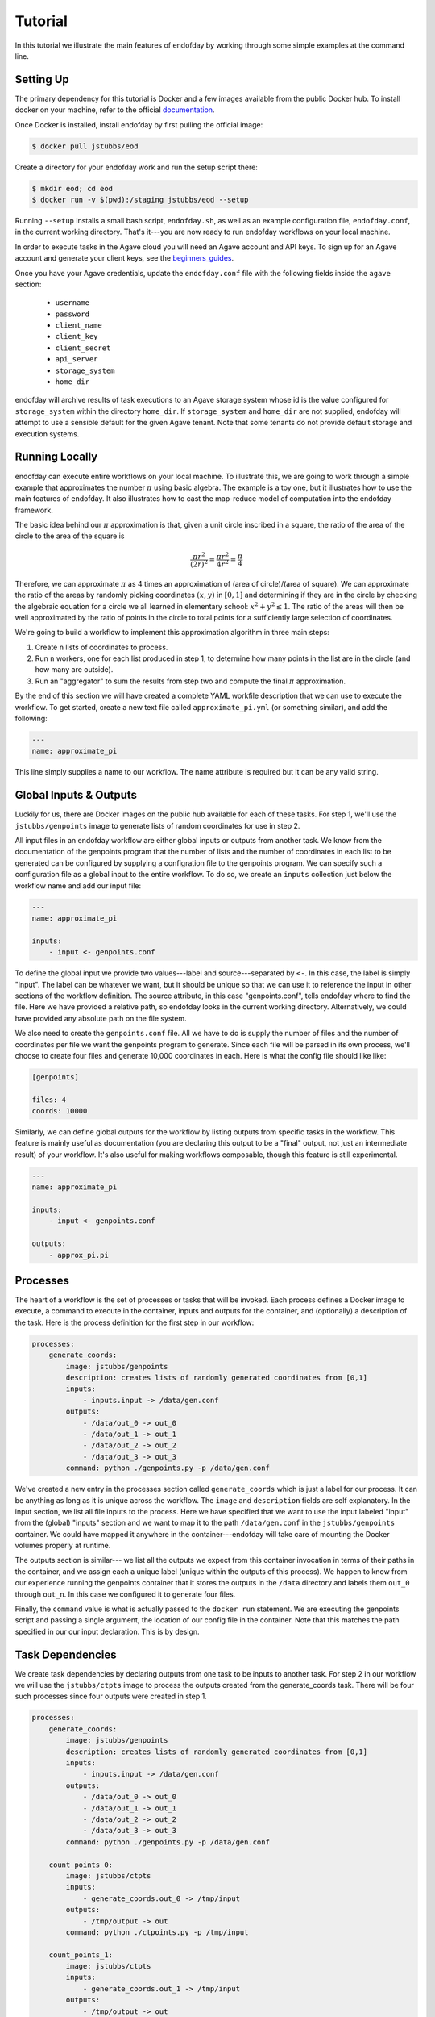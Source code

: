 ========
Tutorial
========
In this tutorial we illustrate the main features of endofday by working through some simple examples at the
command line.


Setting Up
==========
The primary dependency for this tutorial is Docker and a few images available from the public Docker hub. To install
docker on your machine, refer to the official documentation_.

Once Docker is installed, install endofday by first pulling the official image:

.. code-block:: bash

   $ docker pull jstubbs/eod

Create a directory for your endofday work and run the setup script there:

.. code-block:: bash

   $ mkdir eod; cd eod
   $ docker run -v $(pwd):/staging jstubbs/eod --setup

Running ``--setup`` installs a small bash script, ``endofday.sh``, as well as an example configuration file, ``endofday.conf``, in
the current working directory. That's it---you are now ready to run endofday workflows on your local machine.

In order to execute tasks in the Agave cloud you will need an Agave account and API keys. To sign up for an Agave
account and generate your client keys, see the beginners_guides_.

Once you have your Agave credentials, update the ``endofday.conf`` file with the following fields inside the ``agave`` section:

    - ``username``
    - ``password``
    - ``client_name``
    - ``client_key``
    - ``client_secret``
    - ``api_server``
    - ``storage_system``
    - ``home_dir``

endofday will archive results of task executions to an Agave storage system whose id is the value configured for
``storage_system`` within the directory ``home_dir``. If ``storage_system`` and ``home_dir`` are not supplied, endofday
will attempt to use a sensible default for the given Agave tenant. Note that some tenants do not provide default
storage and execution systems.


Running Locally
===============
endofday can execute entire workflows on your local machine. To illustrate this, we are going to work through a simple
example that approximates the number :math:`\pi` using basic algebra. The example is a toy one, but it illustrates
how to use the main features of endofday. It also illustrates how to cast the map-reduce model of computation into the
endofday framework.

The basic idea behind our :math:`\pi` approximation is that, given a unit circle inscribed in a square, the ratio of the area of
the circle to the area of the square is

.. math::

   \frac{\pi r^2}{(2r)^2} = \frac{\pi r^2}{4r^2} = \frac{\pi}{4}

Therefore, we can approximate :math:`\pi` as 4 times an approximation of (area of circle)/(area of square). We can approximate
the ratio of the areas by randomly picking coordinates :math:`(x,y)` in :math:`[0,1]` and determining if they are in the circle by
checking the algebraic equation for a circle we all learned in
elementary school: :math:`x^2 + y^2 \le 1`. The
ratio of the areas will then be well approximated by the ratio of points in the circle to total points for a
sufficiently large selection of coordinates.

We're going to build a workflow to implement this approximation algorithm in three main steps:

1. Create ``n`` lists of coordinates to process.

2. Run ``n`` workers, one for each list produced in step 1, to determine how many points in the list are in the circle
   (and how many are outside).

3. Run an "aggregator" to sum the results from step two and compute the final :math:`\pi` approximation.

By the end of this section we will have created a complete YAML workfile description that we can use to execute
the workflow. To get started, create a new text file called ``approximate_pi.yml`` (or something similar), and add the
following:

.. code-block:: YAML

   ---
   name: approximate_pi

This line simply supplies a name to our workflow. The name attribute is required but it can be any valid string.


Global Inputs & Outputs
=======================

Luckily for us, there are Docker images on the public hub available for each of these tasks. For step 1, we'll use the
``jstubbs/genpoints`` image to generate lists of random coordinates for use in step 2.

All input files in an endofday workflow are either global inputs or outputs from another task. We know from the
documentation of the genpoints program that the number of lists and the number of coordinates in each
list to be generated can be configured by supplying a configration file to the genpoints program. We can specify such
a configuration file as a global input to the entire workflow. To do so, we create an ``inputs`` collection just
below the workflow name and add our input file:

.. code-block:: YAML

   ---
   name: approximate_pi

   inputs:
       - input <- genpoints.conf

To define the global input we provide two values---label and source---separated by ``<-``. In this case, the label is
simply "input". The label can be whatever we want, but it should be unique so that we can use it to reference the input
in other sections of the workflow definition. The source attribute, in this case "genpoints.conf", tells endofday
where to find the file. Here we have provided a relative path, so endofday looks in the current working
directory. Alternatively, we could have provided any absolute path on the file system.

We also need to create the ``genpoints.conf`` file.  All we have to do is supply the number of files and the number of
coordinates per file we want the genpoints program to generate. Since each file will be parsed in its own process, we'll
choose to create four files and generate 10,000 coordinates in each. Here is what the config file should like like:

.. code-block:: bash

    [genpoints]

    files: 4
    coords: 10000


Similarly, we can define global outputs for the workflow by listing outputs from specific tasks in the workflow.
This feature is mainly useful as documentation (you are declaring this output to be a "final" output, not just an
intermediate result) of your workflow. It's also useful for making workflows composable, though this feature is still
experimental.

.. code-block:: YAML

   ---
   name: approximate_pi

   inputs:
       - input <- genpoints.conf

   outputs:
       - approx_pi.pi


Processes
=========

The heart of a workflow is the set of processes or tasks that will be invoked. Each process defines a Docker image to
execute, a command to execute in the container, inputs and outputs for the container, and (optionally) a description
of the task. Here is the process definition for the first step in our workflow:

.. code-block:: YAML

    processes:
        generate_coords:
            image: jstubbs/genpoints
            description: creates lists of randomly generated coordinates from [0,1]
            inputs:
                - inputs.input -> /data/gen.conf
            outputs:
                - /data/out_0 -> out_0
                - /data/out_1 -> out_1
                - /data/out_2 -> out_2
                - /data/out_3 -> out_3
            command: python ./genpoints.py -p /data/gen.conf

We've created a new entry in the processes section called ``generate_coords`` which is just a label for our process. It
can be anything as long as it is unique across the workflow. The ``image`` and ``description`` fields are
self explanatory. In the input section, we list all file inputs to the process. Here we have specified that we want to
use the input labeled "input" from the (global) "inputs" section and we want to map it to the path ``/data/gen.conf`` in the
``jstubbs/genpoints`` container. We could have mapped it anywhere in
the container---endofday will take care of mounting the Docker volumes properly at runtime.

The outputs section is similar--- we list all the outputs we expect from this container invocation in terms of their
paths in the container, and we assign each a unique label (unique within the outputs of this process). We happen to
know from our experience running the genpoints container that it stores the outputs in the ``/data`` directory and
labels them ``out_0`` through ``out_n``. In this case we configured it to generate four files.

Finally, the ``command`` value is what is actually passed to the ``docker run`` statement. We are executing the
genpoints script and passing a single argument, the location of our config file in the container. Note that this matches
the path specified in our our input declaration. This is by design.


Task Dependencies
=================

We create task dependencies by declaring outputs from one task to be inputs to another task. For step 2 in our workflow
we will use the ``jstubbs/ctpts`` image to process the outputs created from the generate_coords task. There will be
four such processes since four outputs were created in step 1.

.. code-block:: YAML

    processes:
        generate_coords:
            image: jstubbs/genpoints
            description: creates lists of randomly generated coordinates from [0,1]
            inputs:
                - inputs.input -> /data/gen.conf
            outputs:
                - /data/out_0 -> out_0
                - /data/out_1 -> out_1
                - /data/out_2 -> out_2
                - /data/out_3 -> out_3
            command: python ./genpoints.py -p /data/gen.conf

        count_points_0:
            image: jstubbs/ctpts
            inputs:
                - generate_coords.out_0 -> /tmp/input
            outputs:
                - /tmp/output -> out
            command: python ./ctpoints.py -p /tmp/input

        count_points_1:
            image: jstubbs/ctpts
            inputs:
                - generate_coords.out_1 -> /tmp/input
            outputs:
                - /tmp/output -> out
            command: python ./ctpoints.py -p /tmp/input

        count_points_2:
            image: jstubbs/ctpts
            inputs:
                - generate_coords.out_2 -> /tmp/input
            outputs:
                - /tmp/output -> out
            command: python ./ctpoints.py -p /tmp/input

        count_points_3:
            image: jstubbs/ctpts
            inputs:
                - generate_coords.out_3 -> /tmp/input
            outputs:
                - /tmp/output -> out
            command: python ./ctpoints.py -p /tmp/input

Note the input section of each of our ``count_points`` tasks: they refer to an output from the ``generate_coords`` task, but
this is the only input to the task. As a result, each count_points task depends on the generate_coords task, but none
of them depend on each other. When endofday executed this workflow,
all ``count_points`` tasks will execute in parallel.

.. only:: html

   .. figure:: pi.svg
      :align: center
      :width: 85%

.. only:: latex

   .. figure:: pi.pdf
      :align: center
      :width: 85%


Approximating Pi
================

Finally, we'll use the ``jstubbs/apprxpi`` image to combine the results from step 2 and produce the final approximation.
This task will depend on all of the ``count_point`` tasks, as evidenced by the input section. Putting everything together
we now have a complete workflow:

.. code-block:: YAML

   ---
   name: approximate_pi

   inputs:
       - input <- genpoints.conf

   outputs:
       - approx_pi.pi

    processes:
        generate_coords:
            image: jstubbs/genpoints
            description: creates lists of randomly generated coordinates from [0,1]
            inputs:
                - inputs.input -> /data/gen.conf
            outputs:
                - /data/out_0 -> out_0
                - /data/out_1 -> out_1
                - /data/out_2 -> out_2
                - /data/out_3 -> out_3
            command: python ./genpoints.py -p /data/gen.conf

        count_points_0:
            image: jstubbs/ctpts
            inputs:
                - generate_coords.out_0 -> /tmp/input
            outputs:
                - /tmp/output -> out
            command: python ./ctpoints.py -p /tmp/input

        count_points_1:
            image: jstubbs/ctpts
            inputs:
                - generate_coords.out_1 -> /tmp/input
            outputs:
                - /tmp/output -> out
            command: python ./ctpoints.py -p /tmp/input

        count_points_2:
            image: jstubbs/ctpts
            inputs:
                - generate_coords.out_2 -> /tmp/input
            outputs:
                - /tmp/output -> out
            command: python ./ctpoints.py -p /tmp/input

        count_points_3:
            image: jstubbs/ctpts
            inputs:
                - generate_coords.out_3 -> /tmp/input
            outputs:
                - /tmp/output -> out
            command: python ./ctpoints.py -p /tmp/input

        approx_pi:
            image: jstubbs/apprxpi
            inputs:
                - count_points_0.out -> /data/out_0
                - count_points_1.out -> /data/out_1
                - count_points_2.out -> /data/out_2
                - count_points_3.out -> /data/out_3
            outputs:
                - /tmp/pi -> out
            command: python ./apprxpi.py -p /data


We can execute this workflow by issuing the following command:

.. code-block:: bash

    $ ./endofday.sh approximate_pi.yml

The result of running this computation looks something like:

.. code-block:: bash

    Using multiprocessing with 8 processes.
    creating:  /staging/approx_pi/generate_coords/data
    .  generate_coords
    .  count_points_0
    creating:  /staging/approximate_pi/count_points_0/tmp
    creating:  /staging/approximate_pi/count_points_1/tmp
    creating:  /staging/approximate_pi/count_points_3/tmp
    .  count_points_1
    .  count_points_2
    creating:  /staging/approximate_pi/count_points_2/tmp
    .  count_points_3
    .  approx_pi
    creating:  /staging/approximate_pi/approx_pi/tmp
    3.14219

You'll notice that endofday created a directory called ``approximate_pi`` in the current working directory, and inside
``approximate_pi`` will be directories for each task that was executed. Within each subdirectory are all the outputs
generated by the task. For instance, inside ``approximate_pi/count_points_2/tmp`` you should see a file called ``output``.


Integration with Agave
======================

The endofday engine can be used with data and applications registered with Agave. We look at each individually.


Specifying Global Inputs As Agave URIs
======================================

One or more global inputs can be specified as Agave URIs of the form ``agave://my.storage.system.id//path/to/file`` as
well as any publicly available URI
via a supported transport, giving you the ability to reference resources on remote servers. For the list of supported
transfer protocols, see the Agave documentation for importing data_.

As part of the task dependency analysis, endofday will determine if a remote global input is used by a local task.
If so, it will automatically create a download task to retrieve the resource and insert it into the proper place
in the workflow.

Here is an example of an alternative global inputs section for the approximate pi workflow that references an input file
in an Agave storage system:

.. code-block:: YAML

   ---
   name: approximate_pi

   inputs:
       - input <- agave://endofday.local.storage.com//data/genpoints.conf


Specifying Processes as Agave Applications
==========================================

In addition to arbitrary docker images, processes within the workflow definition can refer to applications registered
in the Agave application catalog. The endofday engine executes these applications by submitting a job to the Agave
jobs service. Agave in turn executes the application on the execution system defined in the application definition,
and endofday
monitors the job status until the application completes. Outputs from an Agave application can be used as inputs to
another task just like other task outputs. Note that if an Agave application output is needed as the input for a task
running locally (e.g. a Docker container execution), endofday will create an additional task to download the output.
Otherwise, endofday will leave the output on the remote system defined in the application definition.

The yaml syntax used to define an Agave application process is similar to that for Docker container processes, with
a few exceptions. We illustrate with an example from the Validate workflow system, a set of applications for genome
 wide association studies. You can find complete examples of Validate workflows definitions in the eod repo_.

.. code-block:: YAML

    processes:
        step_1:
            app_id: FaST-LMM-2.07
            execution: agave_app
            description: Step 1
            inputs:
                inputFAM:
                    - inputs.fam_input
                inputPED:
                    - inputs.ped_input
                inputBED:
                    - inputs.bed_input
                inputBIM:
                    - inputs.bim_input
                inputMAP:
                    - inputs.map_input
                inputPHENO:
                    - inputs.pheno_input
            parameters:
                MainFileset: "P"
                SimFileset: "BEDBIMFAM"
                output: "YAMLTest_LMM.txt"
            outputs:
                - YAMLTest_LMM.txt -> some_output

The above YAML snippet defines a processes section with a single process. Within the ``step_1`` process,
``execution: agave_app`` is specified to indicate that this process is an Agave app. Instead of specifying
``image`` as we did for a Docker container, ``app_id: FaST-LMM-2.07`` provides the Agave application id, in this case
``FaST-LMM-2.07``. Note that the username given in the ``endofday.conf`` must have permission in Agave to
execute the application.

The ``inputs`` stanza differs slightly from that of a Docker container process to accommodate Agave's application
definition format. The ``inputs`` section is a YAML collection with an entry for each defined input for the application;
the keys must correspond to input id's defined in the application definition and the values should be a YAML list
of references to global inputs or task outputs defined elsewhere in the workflow definition.

There is also a ``parameters`` section corresponding to parameters defined for the Agave application. This should be
a YAML collection whose keys are the id's of the parameters and the values are the values to be supplied to the app.

The ``outputs`` section is given as a list of strings of the form ``<relative_path> -> <identifier>``. Here, a
``<relative_path>`` refers to a path relative the job work directory. In a future release, endofday will support
supplying the Agave application output id instead of a relative path; however, since defining outputs is optional when
registering an Agave application, this approach will only be valid for some applications. The ``<identifier>`` can be
any valid string and is used to reference the output in other sections of the workflow definition.


Running in Agave
================

Any endofday workflow can be executed remotely and asynchronously in the Agave cloud if the Agave tenant is
configured with the required execution resources needed to do so.

.. warning:: Because of the computational resources required to run endofday executions, remote endofday execution
 is not available in all tenants. Check with your tenant administrator or contact the core Agave development team
 if you are interested in this feature.

The endofday binary itself is registered as an Agave application for participating tenants, and as such, users can
manually submit jobs to the Agave jobs service to launch endofday remotely. As a shortcut, users can simply
pass the ``--agave`` flag to the endofday binary; for example:


.. code-block:: bash

    $ ./endofday.sh --agave approximate_pi.yml

Using the ``--agave`` flag, endofday will first upload any global inputs that reference local files
or folders to the configured Agave storage system and then submit an appropriate job to execute the entire workflow.
The local endofday process exits as soon as the job is submitted and logs the job id to standard output. When the
job completes, the results are automatically archived to the configured storage system. By specifying an address for
``email`` in your agave configuration in endofday, you will receive an email when the outputs are available.



.. _Agave: http://agaveapi.co
.. _data: http://agaveapi.co/documentation/tutorials/data-management-tutorial/#importing-data
.. _documentation: http://docs.docker.com/installation/
.. _beginners_guides: http://agaveapi.co/documentation/beginners-guides/
.. _repo: https://github.com/joestubbs/endofday/tree/master/endofday/tests/validate